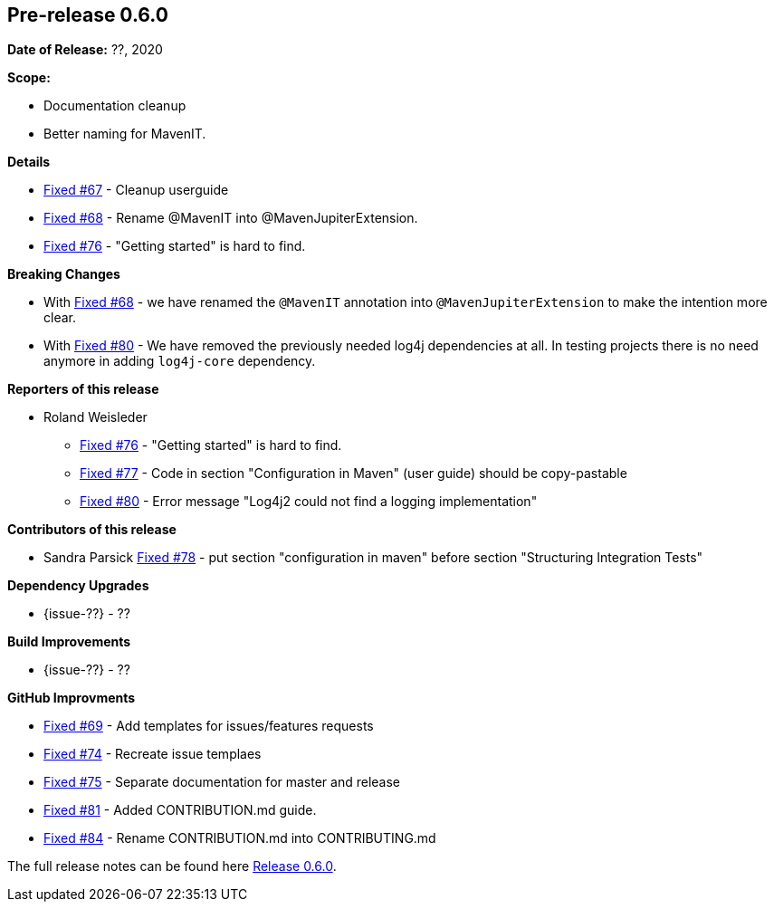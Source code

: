 // Licensed to the Apache Software Foundation (ASF) under one
// or more contributor license agreements. See the NOTICE file
// distributed with this work for additional information
// regarding copyright ownership. The ASF licenses this file
// to you under the Apache License, Version 2.0 (the
// "License"); you may not use this file except in compliance
// with the License. You may obtain a copy of the License at
//
//   http://www.apache.org/licenses/LICENSE-2.0
//
//   Unless required by applicable law or agreed to in writing,
//   software distributed under the License is distributed on an
//   "AS IS" BASIS, WITHOUT WARRANTIES OR CONDITIONS OF ANY
//   KIND, either express or implied. See the License for the
//   specific language governing permissions and limitations
//   under the License.
//
[[release-notes-0.6.0]]
== Pre-release 0.6.0

:issue-67: https://github.com/khmarbaise/maven-it-extension/issues/67[Fixed #67]
:issue-68: https://github.com/khmarbaise/maven-it-extension/issues/68[Fixed #68]
:issue-69: https://github.com/khmarbaise/maven-it-extension/issues/69[Fixed #69]
:issue-74: https://github.com/khmarbaise/maven-it-extension/issues/74[Fixed #74]
:issue-75: https://github.com/khmarbaise/maven-it-extension/issues/75[Fixed #75]
:issue-76: https://github.com/khmarbaise/maven-it-extension/issues/76[Fixed #76]
:issue-77: https://github.com/khmarbaise/maven-it-extension/issues/77[Fixed #77]
:issue-78: https://github.com/khmarbaise/maven-it-extension/issues/78[Fixed #78]
:issue-80: https://github.com/khmarbaise/maven-it-extension/issues/80[Fixed #80]
:issue-81: https://github.com/khmarbaise/maven-it-extension/issues/81[Fixed #81]
:issue-84: https://github.com/khmarbaise/maven-it-extension/issues/84[Fixed #84]

:release-0_6_0: https://github.com/khmarbaise/maven-it-extension/milestone/6?closed=1

*Date of Release:* ??, 2020

*Scope:*

 - Documentation cleanup
 - Better naming for MavenIT.

*Details*

 * {issue-67} - Cleanup userguide
 * {issue-68} - Rename @MavenIT into @MavenJupiterExtension.
 * {issue-76} - "Getting started" is hard to find.

*Breaking Changes*

 * With {issue-68} - we have renamed the `@MavenIT` annotation into `@MavenJupiterExtension` to make the
   intention more clear.
 * With {issue-80} - We have removed the previously needed log4j dependencies at all. In testing
   projects there is no need anymore in adding `log4j-core` dependency.

*Reporters of this release*

 * Roland Weisleder
   ** {issue-76} - "Getting started" is hard to find.
   ** {issue-77} - Code in section "Configuration in Maven" (user guide) should be copy-pastable
   ** {issue-80} - Error message "Log4j2 could not find a logging implementation"

*Contributors of this release*

 * Sandra Parsick {issue-78} - put section "configuration in maven" before section "Structuring Integration Tests"

*Dependency Upgrades*

 * {issue-??} - ??

*Build Improvements*

* {issue-??} - ??

*GitHub Improvments*

 * {issue-69} - Add templates for issues/features requests
 * {issue-74} - Recreate issue templaes
 * {issue-75} - Separate documentation for master and release
 * {issue-81} - Added CONTRIBUTION.md guide.
 * {issue-84} - Rename CONTRIBUTION.md into CONTRIBUTING.md 

The full release notes can be found here {release-0_6_0}[Release 0.6.0].
